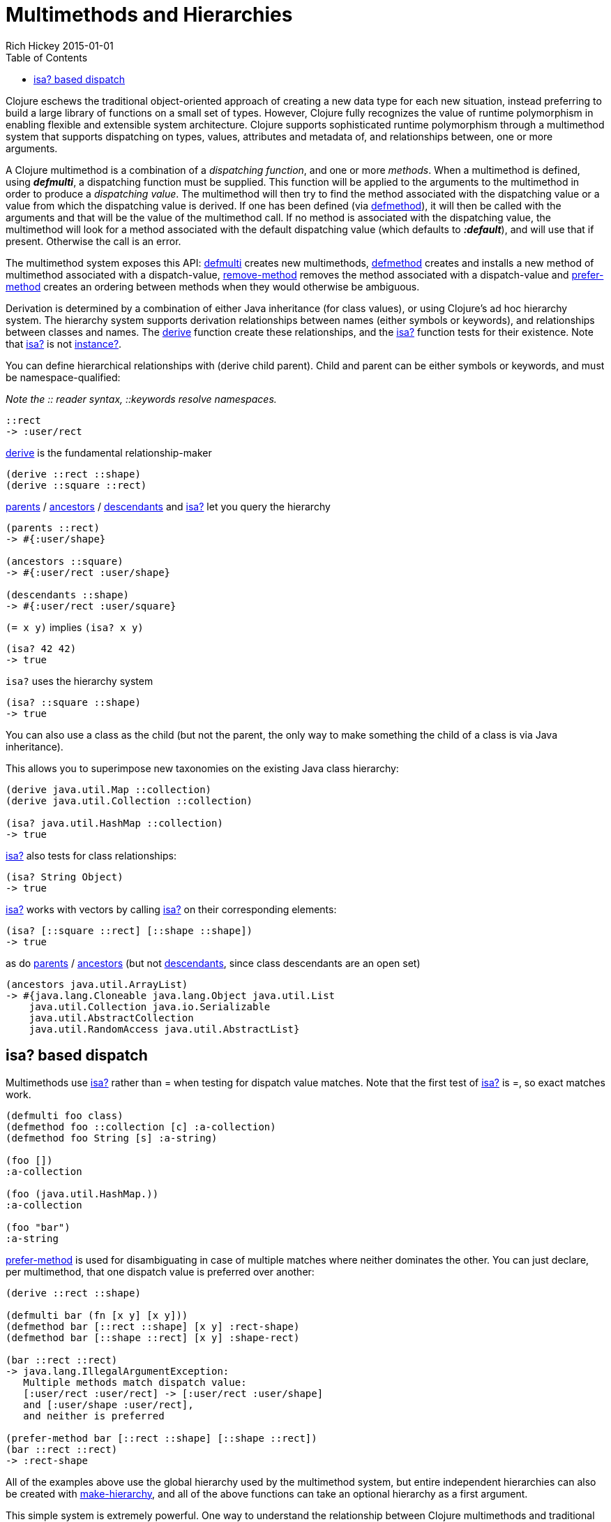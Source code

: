 = Multimethods and Hierarchies
Rich Hickey 2015-01-01
:type: reference
:toc: macro
:icons: font
:prevpagehref: transducers
:prevpagetitle: Transducers
:nextpagehref: protocols
:nextpagetitle: Protocols

ifdef::env-github,env-browser[:outfilesuffix: .adoc]

toc::[]

Clojure eschews the traditional object-oriented approach of creating a new
data type for each new situation, instead preferring to build a large
library of functions on a small set of types. However, Clojure fully
recognizes the value of runtime polymorphism in enabling flexible and
extensible system architecture. Clojure supports sophisticated runtime
polymorphism through a multimethod system that supports dispatching on
types, values, attributes and metadata of, and relationships between, one or
more arguments.

A Clojure multimethod is a combination of a _dispatching_ _function_, and
one or more _methods_. When a multimethod is defined, using _**defmulti**_,
a dispatching function must be supplied. This function will be applied to
the arguments to the multimethod in order to produce a _dispatching
value_. The multimethod will then try to find the method associated with the
dispatching value or a value from which the dispatching value is derived. If
one has been defined (via
http://clojure.github.io/clojure/clojure.core-api.html#clojure.core/defmethod[defmethod]),
it will then be called with the arguments and that will be the value of the
multimethod call. If no method is associated with the dispatching value, the
multimethod will look for a method associated with the default dispatching
value (which defaults to _**:default**_), and will use that if
present. Otherwise the call is an error.

The multimethod system exposes this API:
http://clojure.github.io/clojure/clojure.core-api.html#clojure.core/defmulti[defmulti]
creates new multimethods,
http://clojure.github.io/clojure/clojure.core-api.html#clojure.core/defmethod[defmethod]
creates and installs a new method of multimethod associated with a
dispatch-value,
http://clojure.github.io/clojure/clojure.core-api.html#clojure.core/remove-method[remove-method]
removes the method associated with a dispatch-value and
http://clojure.github.io/clojure/clojure.core-api.html#clojure.core/prefer-method[prefer-method]
creates an ordering between methods when they would otherwise be ambiguous.

Derivation is determined by a combination of either Java inheritance (for
class values), or using Clojure's ad hoc hierarchy system. The hierarchy
system supports derivation relationships between names (either symbols or
keywords), and relationships between classes and names. The
http://clojure.github.io/clojure/clojure.core-api.html#clojure.core/derive[derive]
function create these relationships, and the
http://clojure.github.io/clojure/clojure.core-api.html#clojure.core/isa?[isa?]
function tests for their existence. Note that
http://clojure.github.io/clojure/clojure.core-api.html#clojure.core/isa?[isa?]
is not
http://clojure.github.io/clojure/clojure.core-api.html#clojure.core/instance?[instance?].

You can define hierarchical relationships with +(derive child
parent)+. Child and parent can be either symbols or keywords, and must be
namespace-qualified:

_Note the pass:[::] reader syntax, ::keywords resolve namespaces._

[source, clojure]
----
::rect
-> :user/rect
----
http://clojure.github.io/clojure/clojure.core-api.html#clojure.core/derive[derive]
is the fundamental relationship-maker
[source, clojure]
----
(derive ::rect ::shape)
(derive ::square ::rect)
----
http://clojure.github.io/clojure/clojure.core-api.html#clojure.core/parents[parents]
/
http://clojure.github.io/clojure/clojure.core-api.html#clojure.core/ancestors[ancestors]
/
http://clojure.github.io/clojure/clojure.core-api.html#clojure.core/descendants[descendants]
and
http://clojure.github.io/clojure/clojure.core-api.html#clojure.core/isa%3F[isa?]
let you query the hierarchy

[source, clojure]
----
(parents ::rect)
-> #{:user/shape}

(ancestors ::square)
-> #{:user/rect :user/shape}

(descendants ::shape)
-> #{:user/rect :user/square}
----

`(= x y)` implies `(isa? x y)`

[source, clojure]
----
(isa? 42 42)
-> true
----

`isa?` uses the hierarchy system

[source, clojure]
----
(isa? ::square ::shape)
-> true
----

You can also use a class as the child (but not the parent, the only way to
make something the child of a class is via Java inheritance).

This allows you to superimpose new taxonomies on the existing Java class
hierarchy:

[source, clojure]
----
(derive java.util.Map ::collection)
(derive java.util.Collection ::collection)

(isa? java.util.HashMap ::collection)
-> true
----

http://clojure.github.io/clojure/clojure.core-api.html#clojure.core/isa%3F[isa?]
also tests for class relationships:

[source, clojure]
----
(isa? String Object)
-> true
----

http://clojure.github.io/clojure/clojure.core-api.html#clojure.core/isa%3F[isa?]
works with vectors by calling
http://clojure.github.io/clojure/clojure.core-api.html#clojure.core/isa%3F[isa?]
on their corresponding elements:

[source, clojure]
----
(isa? [::square ::rect] [::shape ::shape])
-> true
----

as do
http://clojure.github.io/clojure/clojure.core-api.html#clojure.core/parents[parents]
/
http://clojure.github.io/clojure/clojure.core-api.html#clojure.core/ancestors[ancestors]
(but not
http://clojure.github.io/clojure/clojure.core-api.html#clojure.core/descendants[descendants],
since class descendants are an open set)

[source, clojure]
----
(ancestors java.util.ArrayList)
-> #{java.lang.Cloneable java.lang.Object java.util.List
    java.util.Collection java.io.Serializable
    java.util.AbstractCollection
    java.util.RandomAccess java.util.AbstractList}
----

== isa? based dispatch

Multimethods use
http://clojure.github.io/clojure/clojure.core-api.html#clojure.core/isa%3F[isa?]
rather than = when testing for dispatch value matches. Note that the first
test of
http://clojure.github.io/clojure/clojure.core-api.html#clojure.core/isa%3F[isa?]
is =, so exact matches work.

[source, clojure]
----
(defmulti foo class)
(defmethod foo ::collection [c] :a-collection)
(defmethod foo String [s] :a-string)

(foo [])
:a-collection

(foo (java.util.HashMap.))
:a-collection

(foo "bar")
:a-string
----

http://clojure.github.io/clojure/clojure.core-api.html#clojure.core/prefer-method[prefer-method]
is used for disambiguating in case of multiple matches where neither
dominates the other. You can just declare, per multimethod, that one
dispatch value is preferred over another:

[source, clojure]
----
(derive ::rect ::shape)

(defmulti bar (fn [x y] [x y]))
(defmethod bar [::rect ::shape] [x y] :rect-shape)
(defmethod bar [::shape ::rect] [x y] :shape-rect)

(bar ::rect ::rect)
-> java.lang.IllegalArgumentException:
   Multiple methods match dispatch value:
   [:user/rect :user/rect] -> [:user/rect :user/shape]
   and [:user/shape :user/rect],
   and neither is preferred

(prefer-method bar [::rect ::shape] [::shape ::rect])
(bar ::rect ::rect)
-> :rect-shape
----

All of the examples above use the global hierarchy used by the multimethod
system, but entire independent hierarchies can also be created with
http://clojure.github.io/clojure/clojure.core-api.html#clojure.core/make-hierarchy[make-hierarchy],
and all of the above functions can take an optional hierarchy as a first
argument.

This simple system is extremely powerful. One way to understand the
relationship between Clojure multimethods and traditional Java-style single
dispatch is that single dispatch is like a Clojure multimethod whose
dispatch function calls getClass on the first argument, and whose methods
are associated with those classes. Clojure multimethods are not hard-wired
to class/type, they can be based on any attribute of the arguments, on
multiple arguments, can do validation of arguments and route to
error-handling methods etc.


_Note: In this example, the keyword :Shape is being used as the dispatch
function, as keywords are functions of maps, as described in the
<<data_structures#,Data Structures>> section._

[source, clojure]
----
(defmulti area :Shape)
(defn rect [wd ht] {:Shape :Rect :wd wd :ht ht})
(defn circle [radius] {:Shape :Circle :radius radius})
(defmethod area :Rect [r]
    (* (:wd r) (:ht r)))
(defmethod area :Circle [c]
    (* (. Math PI) (* (:radius c) (:radius c))))
(defmethod area :default [x] :oops)
(def r (rect 4 13))
(def c (circle 12))
(area r)
-> 52
(area c)
-> 452.3893421169302
(area {})
-> :oops
----
